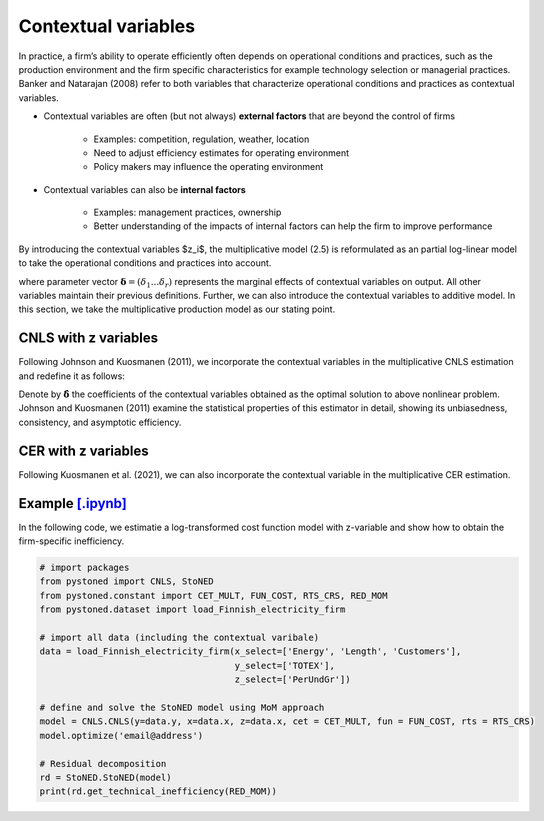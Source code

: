 ========================
Contextual variables
========================

In practice, a firm’s ability to operate efficiently often depends on operational conditions and practices, 
such as the production environment and the firm specific characteristics for example 
technology  selection  or  managerial  practices.  Banker  and  Natarajan (2008) refer to both variables that 
characterize operational conditions and practices as contextual variables.

* Contextual variables are often (but not always) **external factors** that are beyond the control of firms

    - Examples: competition, regulation, weather, location
    - Need to adjust efficiency estimates for operating environment
    - Policy makers may influence the operating environment

* Contextual variables can also be **internal factors**

    - Examples: management practices, ownership
    - Better understanding of the impacts of internal factors can help the firm to improve performance


By introducing the contextual variables $z_i$, the multiplicative model (2.5)
is reformulated as an partial log-linear model to take the operational conditions and 
practices into account.

.. math::
    :nowrap:

    \begin{align}
    \ln y_i = \ln f(\boldsymbol{x_i}) + \boldsymbol{\delta}^{'}\boldsymbol{z}_i + v_i - u_i
    \end{align}
    
where parameter vector :math:`\boldsymbol{\delta}=(\delta_1...\delta_r)` represents the 
marginal effects of contextual variables on output. 
All other variables maintain their previous definitions. 
Further, we can also introduce the contextual variables to 
additive model. In this section, we take the multiplicative 
production model as our stating point.

CNLS with z variables
----------------------

Following Johnson and Kuosmanen (2011), we incorporate the contextual variables in the 
multiplicative CNLS estimation and redefine it as follows:

.. math::
    :nowrap:

    \begin{align}
    & \underset{\alpha, \boldsymbol{\beta}, \boldsymbol{\delta}, \varepsilon} {\min} \sum_{i=1}^n\varepsilon_i^2  &{}& \\
    \textit{s.t.}\quad 
    &  \ln y_i = \ln(\phi_i+1) + \boldsymbol{\delta}^{'}\boldsymbol{z}_i + \varepsilon_i  &{}&  \forall i \notag\\
    &  \phi_i  = \alpha_i + \boldsymbol{\beta}_i^{'}\boldsymbol{x}_i -1 &{}&  \forall i \notag\\
    &  \alpha_i + \boldsymbol{\beta}_i^{'}\boldsymbol{x}_i \le \alpha_j + \boldsymbol{\beta}_j^{'}\boldsymbol{x}_i  &{}&   \forall i, j \notag\\
    &  \boldsymbol{\beta}_i \ge \boldsymbol{0} &{}&   \forall i \notag
    \end{align}

Denote by :math:`\hat{\boldsymbol{\delta}}` the coefficients of the contextual variables obtained 
as the optimal solution to above nonlinear problem. Johnson and Kuosmanen (2011) examine the 
statistical properties of this estimator in detail, showing its unbiasedness, consistency, 
and asymptotic efficiency. 


CER with z variables
----------------------

Following Kuosmanen et al. (2021), we can also incorporate the contextual variable in 
the multiplicative CER estimation.

.. math::
    :nowrap:

    \begin{align}
    \underset{\phi,\alpha,\boldsymbol{\beta},{{\varepsilon}^{\text{+}}},{\varepsilon}^{-}}{\mathop{\min}}&\,
        \tilde{\tau} \sum\limits_{i=1}^n(\varepsilon _i^{+})^2+(1-\tilde{\tau} )\sum\limits_{i=1}^n(\varepsilon_i^{-})^2   &{}&  \\ 
    \textit{s.t.}\quad 
    &  \ln y_i = \ln(\phi_i+1) + \boldsymbol{\delta}^{'}\boldsymbol{z}_i + \varepsilon _i^{+}-\varepsilon _i^{-}  &{}&  \forall i \notag\\
    &  \phi_i  = \alpha_i + \boldsymbol{\beta}_i^{'}\boldsymbol{x}_i -1 &{}&  \forall i \notag\\
    &  \alpha_i + \boldsymbol{\beta}_i^{'}\boldsymbol{x}_i \le \alpha_j + \boldsymbol{\beta}_j^{'}\boldsymbol{x}_i  &{}&   \forall i, j \notag\\
    &  \boldsymbol{\beta}_i \ge \boldsymbol{0} &{}&   \forall i \notag \\
    &  \varepsilon _i^{+}\ge 0,\ \varepsilon_i^{-} \ge 0  &{}& \forall i \notag 
    \end{align}


Example `[.ipynb] <https://colab.research.google.com/github/ds2010/pyStoNED/blob/master/notebooks/StoNEZD.ipynb>`_
------------------------------------------------------------------------------------------------------------------------------

In the following code, we estimatie a log-transformed cost function model with z-variable and 
show how to obtain the firm-specific inefficiency.

.. code:: python

    # import packages
    from pystoned import CNLS, StoNED
    from pystoned.constant import CET_MULT, FUN_COST, RTS_CRS, RED_MOM
    from pystoned.dataset import load_Finnish_electricity_firm
    
    # import all data (including the contextual varibale)
    data = load_Finnish_electricity_firm(x_select=['Energy', 'Length', 'Customers'],   
                                         y_select=['TOTEX'],
                                         z_select=['PerUndGr'])

    # define and solve the StoNED model using MoM approach
    model = CNLS.CNLS(y=data.y, x=data.x, z=data.x, cet = CET_MULT, fun = FUN_COST, rts = RTS_CRS) 
    model.optimize('email@address')

    # Residual decomposition
    rd = StoNED.StoNED(model)
    print(rd.get_technical_inefficiency(RED_MOM))
